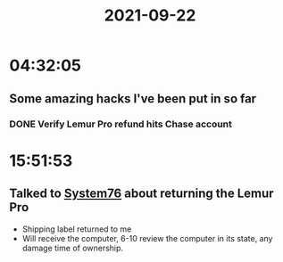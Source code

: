 :PROPERTIES:
:ID:       b00bec54-69f5-457a-8741-80b459da122f
:END:
#+TITLE: 2021-09-22
#+filetags: Daily

* 04:32:05

** Some amazing hacks I've been put in so far

*** DONE Verify Lemur Pro refund hits Chase account

* 15:51:53

** Talked to [[id:aa3c3d89-a624-4b3b-b3f3-96a6b612c6bf][System76]] about returning the Lemur Pro
- Shipping label returned to me
- Will receive the computer, 6-10 review the computer in its state, any damage time of ownership. 
